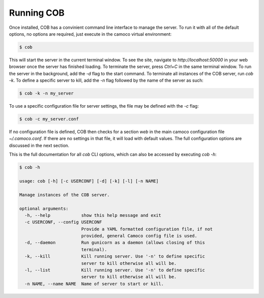 .. _running:


Running COB
###########

Once installed, COB has a convinient command line interface to manage the
server. To run it with all of the default options, no options are required,
just execute in the camoco virtual environment:

.. code::

    $ cob 

This will start the server in the current terminal window. To see the site,
navigate to `http://localhost:50000` in your web browser once the server has
finished loading. To terminate the server, press `Ctrl+C` in the same terminal
window. To run the server in the background, add the `-d` flag to the start
command. To terminate all instances of the COB server, run `cob -k`. To define
a specific server to kill, add the `-n` flag followed by the name of the server
as such:

.. code:: 

    $ cob -k -n my_server

To use a specific configuration file for server settings, the file may be
defined with the `-c` flag:

.. code::  

    $ cob -c my_server.conf


If no configuration file is defined, COB then checks for a section `web` in the
main camoco configuration file `~/.camoco.conf`. If there are no settings in
that file, it will load with default values. The full configuration options are
discussed in the next section.

This is the full documentation for all `cob` CLI options, which can also be
accessed by executing `cob -h`:

.. code::
    
    $ cob -h

    usage: cob [-h] [-c USERCONF] [-d] [-k] [-l] [-n NAME]

    Manage instances of the COB server.

    optional arguments:
      -h, --help            show this help message and exit
      -c USERCONF, --config USERCONF
                            Provide a YAML formatted configuration file, if not
                            provided, general Camoco config file is used.
      -d, --daemon          Run gunicorn as a daemon (allows closing of this
                            terminal).
      -k, --kill            Kill running server. Use '-n' to define specific
                            server to kill otherwise all will be.
      -l, --list            Kill running server. Use '-n' to define specific
                            server to kill otherwise all will be.
      -n NAME, --name NAME  Name of server to start or kill.



